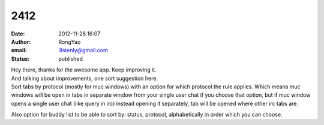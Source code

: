 2412
####
:date: 2012-11-28 16:07
:author: RongYao
:email: lilstenly@gmail.com
:status: published

| Hey there, thanks for the awesome app. Keep improving it.
| And talking about improvements, one sort suggestion here.
| Sort tabs by protocol (mostly for muc windows) with an option for which protocol the rule applies. Which means muc windows will be open in tabs in separate window from your single user chat if you choose that option, but if muc window opens a single user chat (like query in irc) instead opening it separately, tab will be opened where other irc tabs are.

Also option for buddy list to be able to sort by: status, protocol, alphabetically in order which you can choose.
